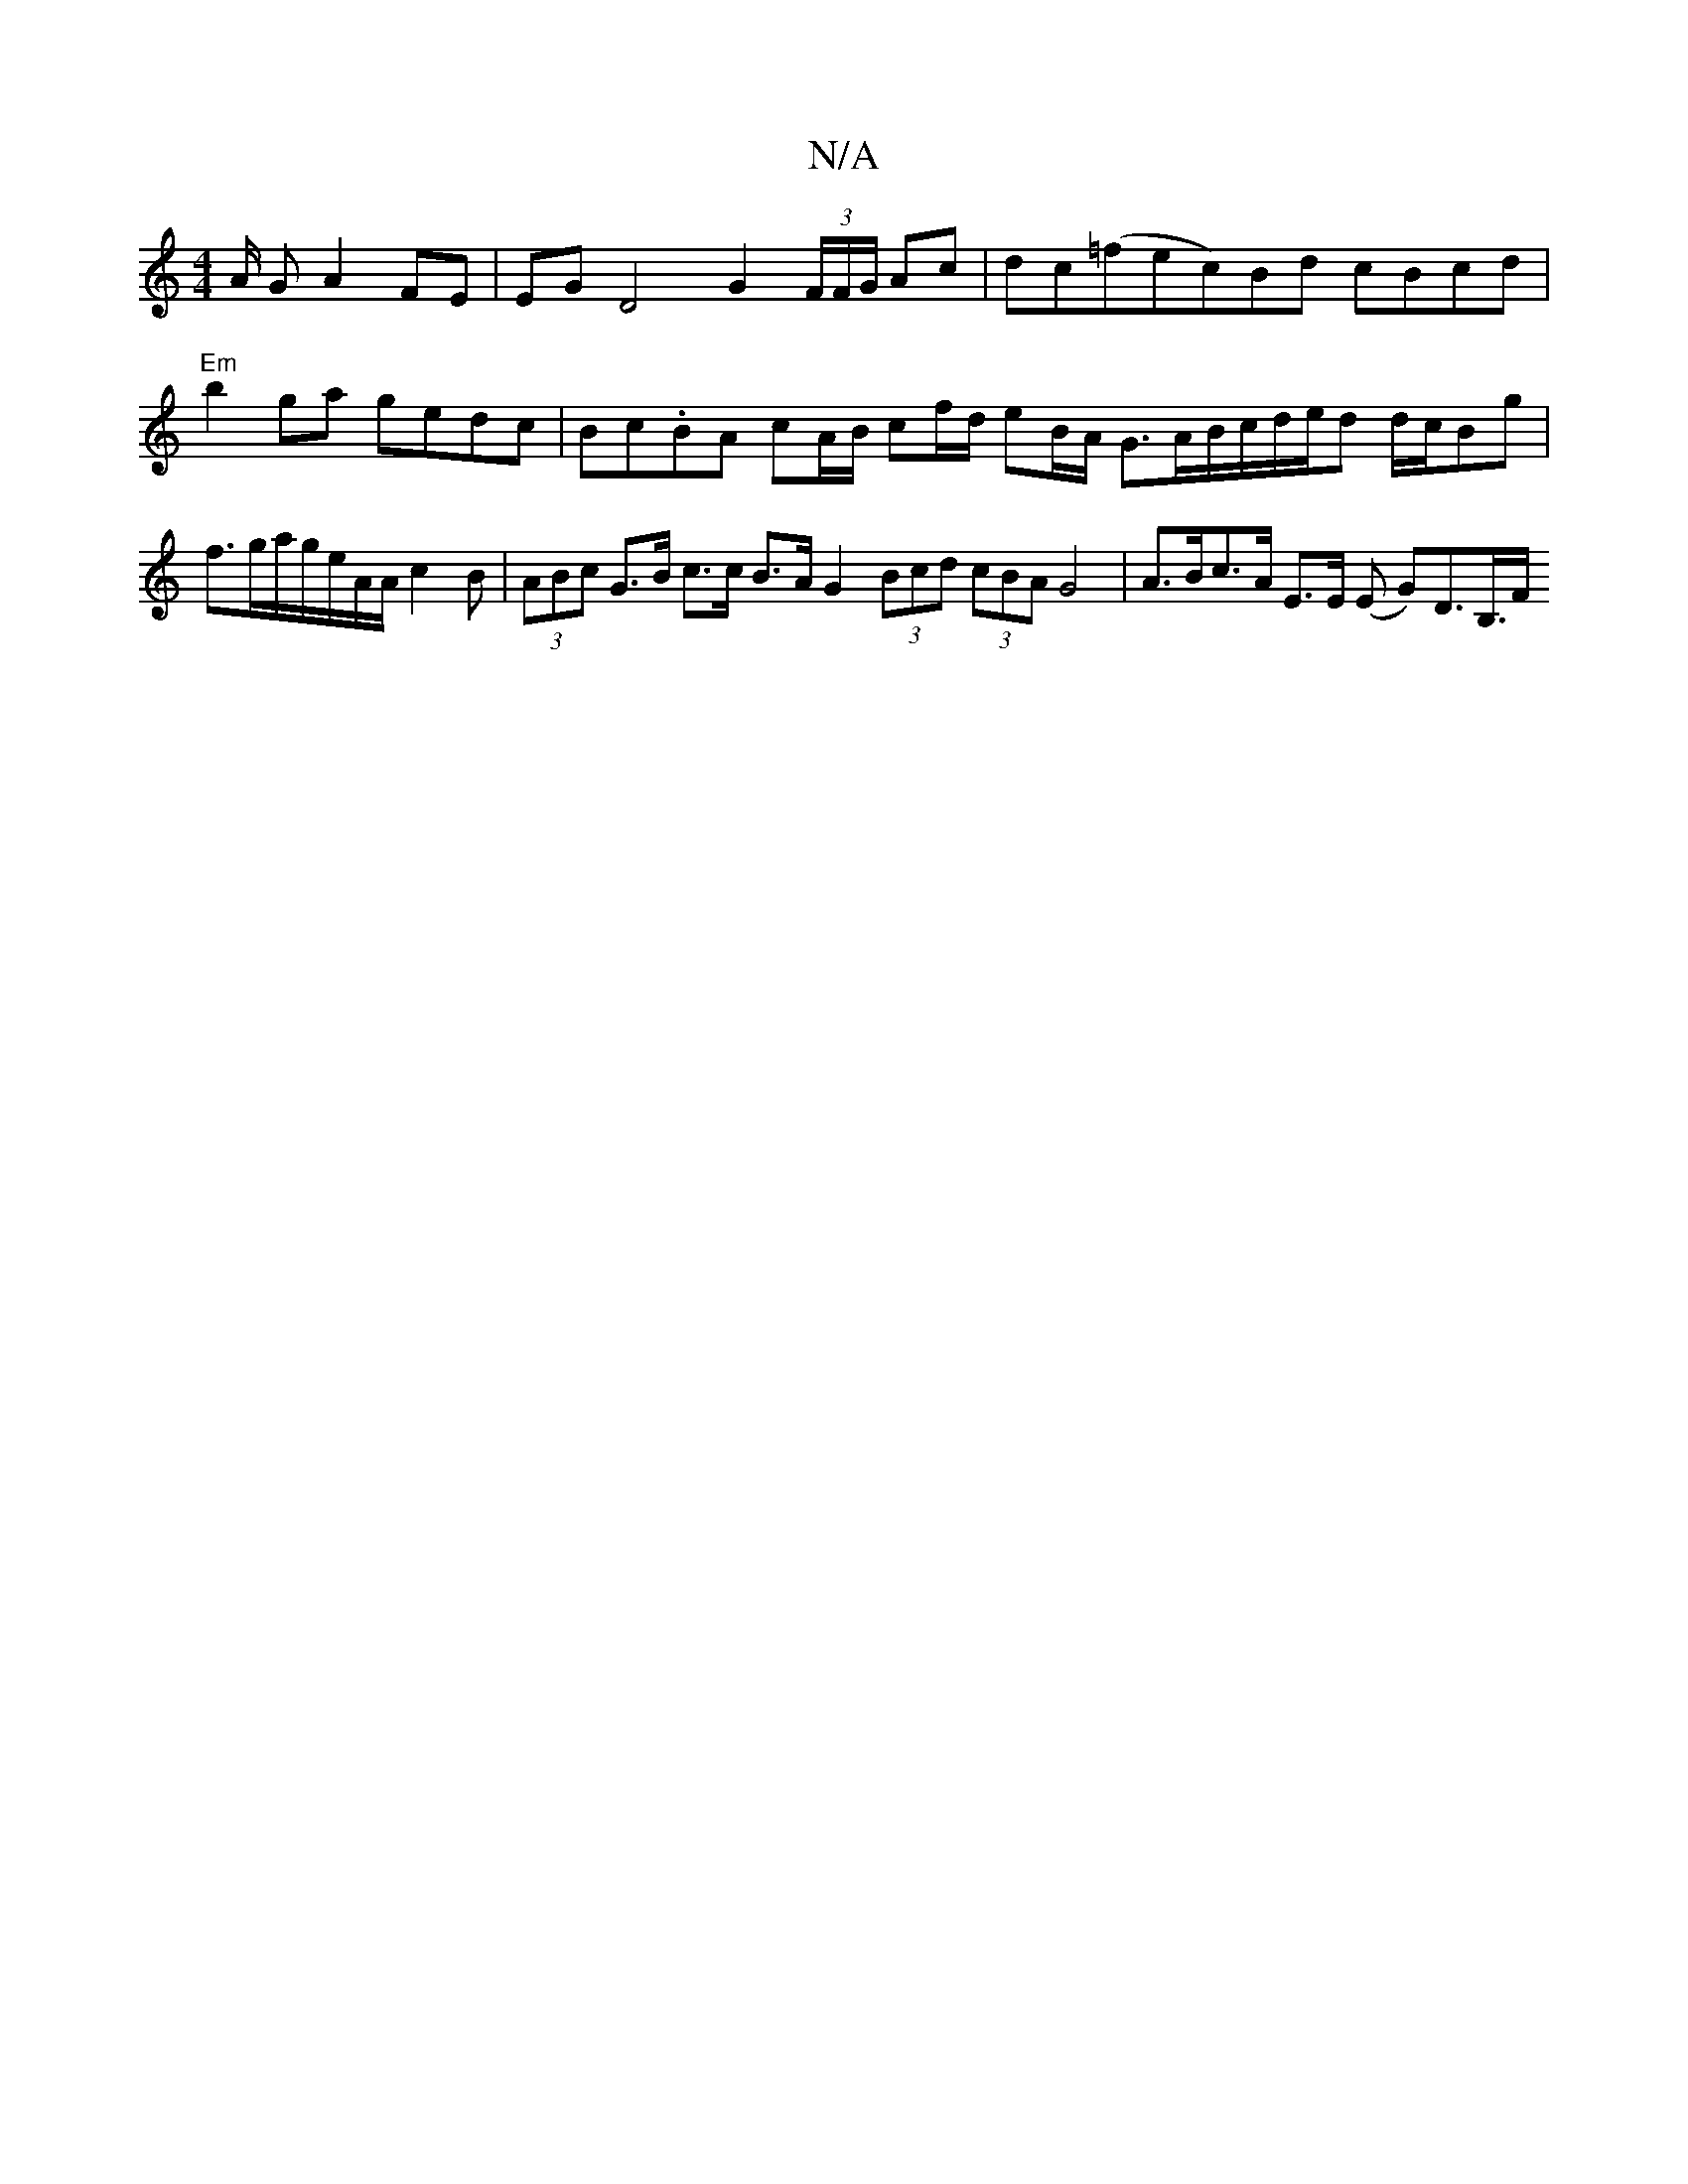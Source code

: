 X:1
T:N/A
M:4/4
R:N/A
K:Cmajor
/A/ G A2 FE | EG D4- G2 (3F/F/G/ Ac|dc(=f1ec)Bd cBcd |"Em"b2ga gedc | Bc.BA cA/B/ cf/d/ eB/A/ G3/A/B/c/d/e/d d/c/2Bg | f>ga/2g/2e/2A/A/c2B | (3ABc G>B c>c B>A G2 (3Bcd (3cBA G4| A>Bc>A E>E (E G)D>B,>F